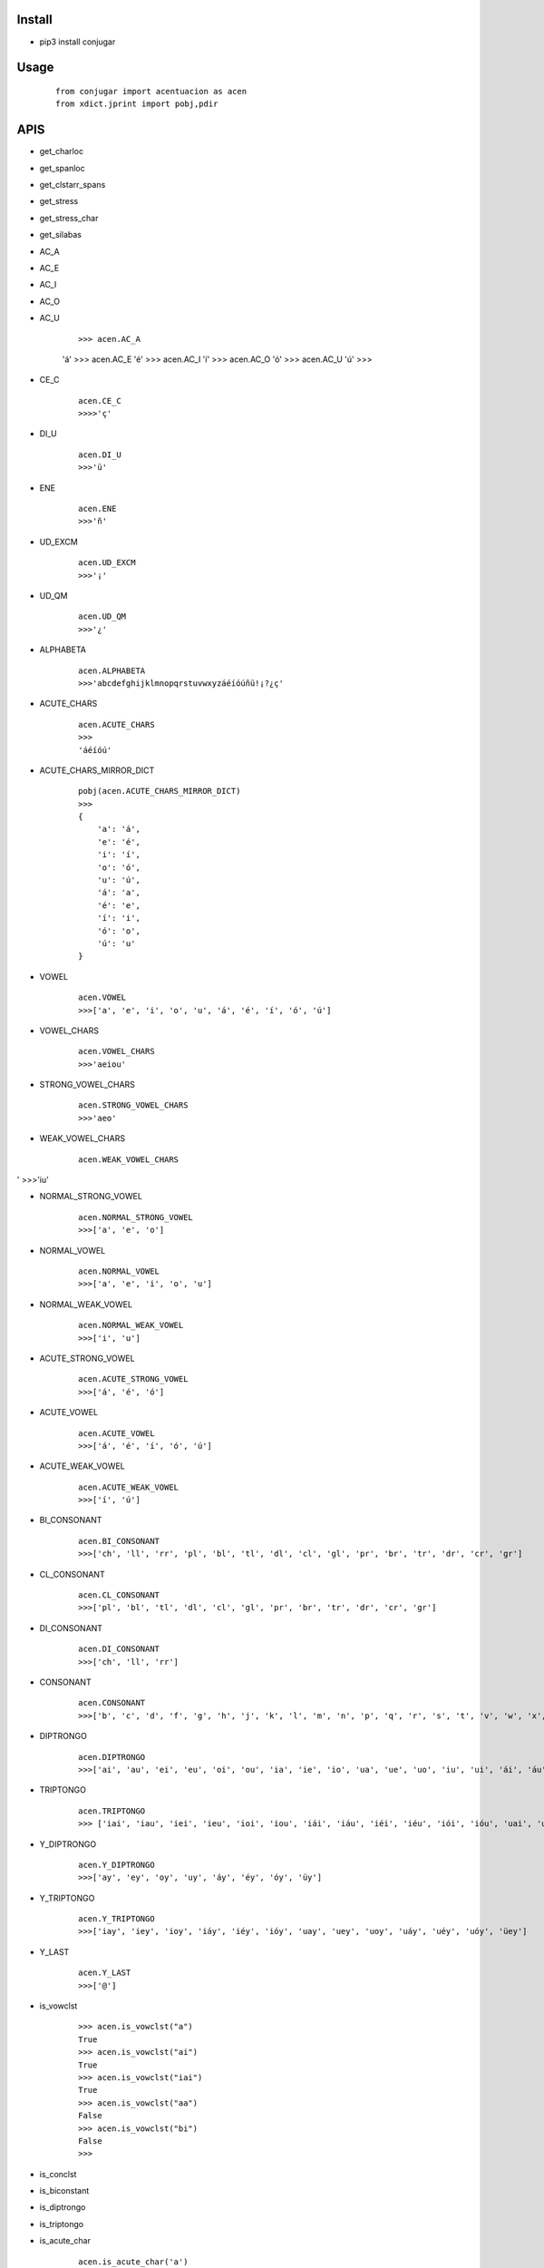 Install
=======
- pip3 install conjugar


Usage
=====

    :: 
        
        from conjugar import acentuacion as acen
        from xdict.jprint import pobj,pdir

APIS
=====

- get_charloc
- get_spanloc
- get_clstarr_spans
- get_stress
- get_stress_char
- get_silabas


- AC_A
- AC_E
- AC_I
- AC_O
- AC_U

     ::
     
     >>> acen.AC_A
     'á'
     >>> acen.AC_E
     'é'
     >>> acen.AC_I
     'í'
     >>> acen.AC_O
     'ó'
     >>> acen.AC_U
     'ú'
     >>>        

- CE_C
    
    ::
        
        acen.CE_C
        >>>>'ç'

- DI_U
    
    ::
    
        acen.DI_U
        >>>'ü'

- ENE

    ::
    
        acen.ENE
        >>>'ñ'

- UD_EXCM

    ::
        
        acen.UD_EXCM
        >>>'¡'


- UD_QM
    
    ::
        
         acen.UD_QM
         >>>'¿'        

- ALPHABETA
    
    ::
    
        acen.ALPHABETA
        >>>'abcdefghijklmnopqrstuvwxyzáéíóúñü!¡?¿ç'

- ACUTE_CHARS

    ::
    
        acen.ACUTE_CHARS
        >>>
        'áéíóú'

- ACUTE_CHARS_MIRROR_DICT
    
    ::
    
           pobj(acen.ACUTE_CHARS_MIRROR_DICT)
           >>>
           {
               'a': 'á',
               'e': 'é',
               'i': 'í',
               'o': 'ó',
               'u': 'ú',
               'á': 'a',
               'é': 'e',
               'í': 'i',
               'ó': 'o',
               'ú': 'u'
           }
       

- VOWEL
    
    ::
        
        acen.VOWEL
        >>>['a', 'e', 'i', 'o', 'u', 'á', 'é', 'í', 'ó', 'ú']

- VOWEL_CHARS
    
    ::
        
        acen.VOWEL_CHARS
        >>>'aeiou'



- STRONG_VOWEL_CHARS

    ::
    
         acen.STRONG_VOWEL_CHARS
         >>>'aeo'

- WEAK_VOWEL_CHARS
    
    ::
        
          acen.WEAK_VOWEL_CHARS
'         >>>'iu'
       
- NORMAL_STRONG_VOWEL

    ::
        
        acen.NORMAL_STRONG_VOWEL
        >>>['a', 'e', 'o']

- NORMAL_VOWEL
    
    ::
     
        acen.NORMAL_VOWEL
        >>>['a', 'e', 'i', 'o', 'u']

        
- NORMAL_WEAK_VOWEL

    ::
        
        acen.NORMAL_WEAK_VOWEL
        >>>['i', 'u']

- ACUTE_STRONG_VOWEL

    ::
        
        acen.ACUTE_STRONG_VOWEL
        >>>['á', 'é', 'ó']

- ACUTE_VOWEL

    ::
    
        acen.ACUTE_VOWEL
        >>>['á', 'é', 'í', 'ó', 'ú']


- ACUTE_WEAK_VOWEL
    
      ::
          
          acen.ACUTE_WEAK_VOWEL
          >>>['í', 'ú']





- BI_CONSONANT
    
    ::
    
        acen.BI_CONSONANT
        >>>['ch', 'll', 'rr', 'pl', 'bl', 'tl', 'dl', 'cl', 'gl', 'pr', 'br', 'tr', 'dr', 'cr', 'gr']

- CL_CONSONANT

    ::
    
        acen.CL_CONSONANT
        >>>['pl', 'bl', 'tl', 'dl', 'cl', 'gl', 'pr', 'br', 'tr', 'dr', 'cr', 'gr']

- DI_CONSONANT

    ::
    
        acen.DI_CONSONANT
        >>>['ch', 'll', 'rr']

   
- CONSONANT
    
    ::
        
        acen.CONSONANT
        >>>['b', 'c', 'd', 'f', 'g', 'h', 'j', 'k', 'l', 'm', 'n', 'p', 'q', 'r', 's', 't', 'v', 'w', 'x', 'y', 'z', 'ñ']

- DIPTRONGO

    ::

        acen.DIPTRONGO
        >>>['ai', 'au', 'ei', 'eu', 'oi', 'ou', 'ia', 'ie', 'io', 'ua', 'ue', 'uo', 'iu', 'ui', 'ái', 'áu', 'éi', 'éu', 'ói', 'óu', 'iá', 'uá', 'ié', 'ué', 'ió', 'uó', 'üe', 'üi']

        
- TRIPTONGO
    
    ::
        
        acen.TRIPTONGO
        >>> ['iai', 'iau', 'iei', 'ieu', 'ioi', 'iou', 'iái', 'iáu', 'iéi', 'iéu', 'iói', 'ióu', 'uai', 'uau', 'uei', 'ueu', 'uoi', 'uou', 'uái', 'uáu', 'uéi', 'uéu', 'uói', 'uóu', 'üei', 'üeu']

     

- Y_DIPTRONGO
    
    ::
        
       acen.Y_DIPTRONGO
       >>>['ay', 'ey', 'oy', 'uy', 'áy', 'éy', 'óy', 'üy']
 
- Y_TRIPTONGO
    
    ::
     
       acen.Y_TRIPTONGO
       >>>['iay', 'iey', 'ioy', 'iáy', 'iéy', 'ióy', 'uay', 'uey', 'uoy', 'uáy', 'uéy', 'uóy', 'üey']
        
- Y_LAST
    
    ::
        
        acen.Y_LAST
        >>>['@']
       
- is_vowclst
    
    ::
        
        >>> acen.is_vowclst("a")
        True
        >>> acen.is_vowclst("ai")
        True
        >>> acen.is_vowclst("iai")
        True
        >>> acen.is_vowclst("aa")
        False
        >>> acen.is_vowclst("bi")
        False
        >>>
        
- is_conclst
- is_biconstant
- is_diptrongo
- is_triptongo



- is_acute_char
    
    ::
        
        acen.is_acute_char('a')
        >>>False
        acen.is_acute_char('á')
        >>>True

- to_acute_char
    
    ::

         acen.to_acute_char('a')
         >>>'á'

        
- to_non_acute_char
    
    ::
        
        acen.to_non_acute_char('a')
        >>>'a'



- acute
    
    ::
        
        acen.acute('abcde')
        >>>'ábcdé'

        
- deacute
    
    ::
        
        acen.deacute('ábcdé')
        >>>'ábcdé'


- de_y
    
    ::
 
        s = "paraguayo"
        de_y_rslt = acen.de_y(s)
        de_y_rslt
        >>>['paragu', 'ayo']

- de_trip
- de_dip       
- de_bi
- de_c
- de_v

    
    ::
    
        internal using,  de_y->de_trip->de_dip->de_bi->de_c->de_v
        

- de_engine

    
    ::
    
        internal used by  de_y,de_trip,de_dip,de_bi,de_c,de_v
        


- arr_recvr_lasty
- arr_repl_lasty
- word2clstarr
- word_recvr_lasty
- word_repl_lasty









- Help
